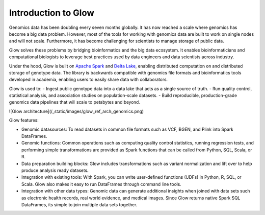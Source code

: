 Introduction to Glow
====================

Genomics data has been doubling every seven months globally. It has now reached a scale where genomics has 
become a big data problem. However, most of the tools for working with genomics data are built to work on 
single nodes and will not scale. Furthermore, it has become challenging for scientists to manage storage 
of public data.

Glow solves these problems by bridging bioinformatics and the big data ecosystem. It enables bioinformaticians 
and computational biologists to leverage best practices used by data engineers and data scientists across industry.

Under the hood, Glow is built on `Apache Spark <https://spark.apache.org/docs/latest/api/python/index.html>`_ and `Delta Lake <https://delta.io/>`_,
enabling distributed computation on and distributed storage of genotype data. The library is backwards compatible 
with genomics file formats and bioinformatics tools developed in academia, enabling users to easily share data 
with collaborators.

Glow is used to:
- Ingest public genotype data into a data lake that acts as a single source of truth.
- Run quality control, statistical analysis, and  association studies on population-scale datasets.
- Build reproducible, production-grade genomics data pipelines that will scale to petabytes and beyond.

![Glow architecture](/_static/images/glow_ref_arch_genomics.png)

Glow features:

- Genomic datasources: To read datasets in common file formats such as VCF, BGEN, and Plink into Spark DataFrames.
- Genomic functions: Common operations such as computing quality control statistics, running regression
  tests, and performing simple transformations are provided as Spark functions that can be
  called from Python, SQL, Scala, or R.
- Data preparation building blocks: Glow includes transformations such as variant normalization and
  lift over to help produce analysis ready datasets.
- Integration with existing tools: With Spark, you can write user-defined functions (UDFs) in
  Python, R, SQL, or Scala. Glow also makes it easy to run DataFrames through command line tools.
- Integration with other data types: Genomic data can generate additional insights when joined with data sets
  such as electronic health records, real world evidence, and medical images. Since Glow returns native Spark
  SQL DataFrames, its simple to join multiple data sets together.

